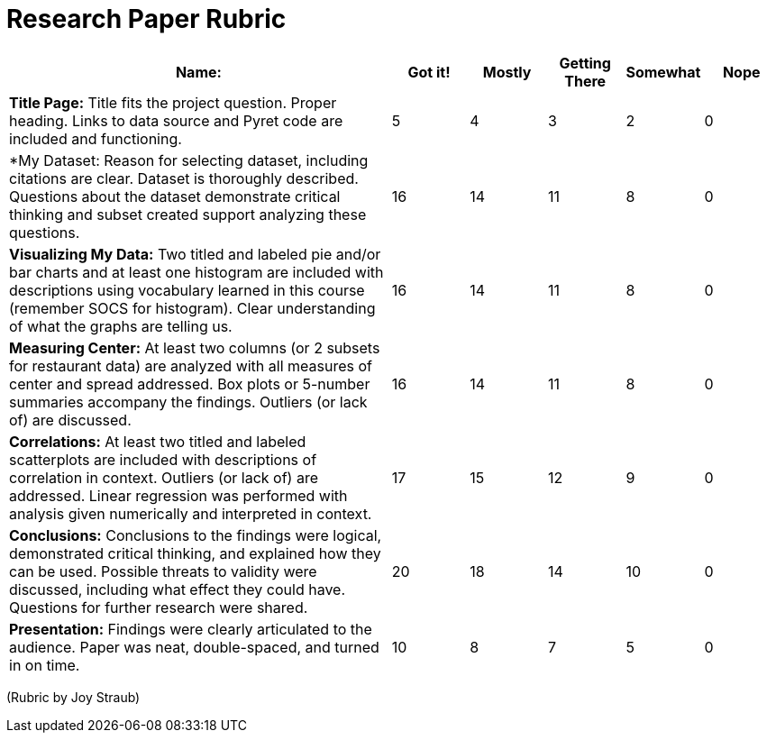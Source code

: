 = Research Paper Rubric

[cols="5,1,1,1,1,1", options="header"]
|===
| Name:   | Got it!  | Mostly  | Getting There | Somewhat | Nope
| *Title Page:* Title fits the project question. Proper heading. Links to data source and Pyret code are included and functioning.
| 5 | 4 | 3 | 2 | 0
| *My Dataset:  Reason for selecting dataset, including citations are clear.  Dataset is thoroughly described.  Questions about the dataset demonstrate critical thinking and subset created support analyzing these questions.
| 16 | 14 | 11 | 8 | 0
| *Visualizing My Data:* Two titled and labeled pie and/or bar charts and at least one histogram are included with descriptions using vocabulary learned in this course (remember SOCS for histogram).  Clear understanding of what the graphs are telling us.
| 16 | 14 | 11 | 8 | 0
| *Measuring Center:* At least two columns (or 2 subsets for restaurant data) are analyzed with all measures of center and spread addressed.  Box plots or 5-number summaries accompany the findings.  Outliers (or lack of) are discussed.
| 16 | 14 | 11 | 8 | 0
| *Correlations:* At least two titled and labeled scatterplots are included with descriptions of correlation in context.  Outliers (or lack of) are addressed.  Linear regression was performed with analysis given numerically and interpreted in context.
| 17 | 15 | 12 | 9 | 0
| *Conclusions:* Conclusions to the findings were logical, demonstrated critical thinking, and explained how they can be used.   Possible threats to validity were discussed, including what effect they could have.  Questions for further research were shared.
| 20 | 18 | 14 | 10 | 0
| *Presentation:* Findings were clearly articulated to the audience.  Paper was neat, double-spaced, and turned in on time.
| 10 | 8 | 7 | 5 | 0
|===


(Rubric by Joy Straub)
